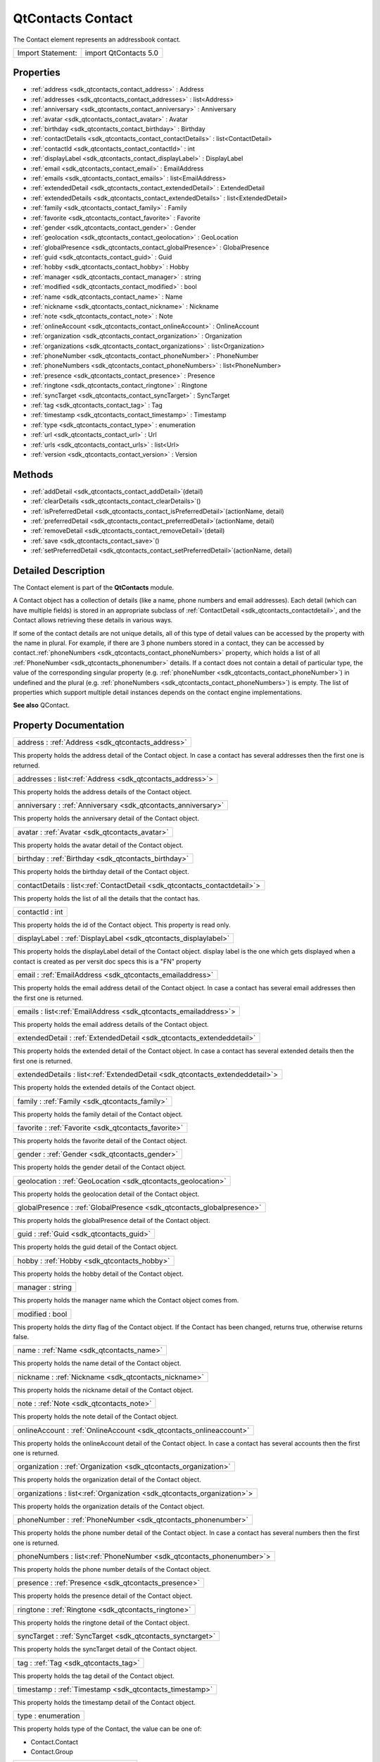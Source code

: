 .. _sdk_qtcontacts_contact:

QtContacts Contact
==================

The Contact element represents an addressbook contact.

+---------------------+-------------------------+
| Import Statement:   | import QtContacts 5.0   |
+---------------------+-------------------------+

Properties
----------

-  :ref:`address <sdk_qtcontacts_contact_address>` : Address
-  :ref:`addresses <sdk_qtcontacts_contact_addresses>` : list<Address>
-  :ref:`anniversary <sdk_qtcontacts_contact_anniversary>` : Anniversary
-  :ref:`avatar <sdk_qtcontacts_contact_avatar>` : Avatar
-  :ref:`birthday <sdk_qtcontacts_contact_birthday>` : Birthday
-  :ref:`contactDetails <sdk_qtcontacts_contact_contactDetails>` : list<ContactDetail>
-  :ref:`contactId <sdk_qtcontacts_contact_contactId>` : int
-  :ref:`displayLabel <sdk_qtcontacts_contact_displayLabel>` : DisplayLabel
-  :ref:`email <sdk_qtcontacts_contact_email>` : EmailAddress
-  :ref:`emails <sdk_qtcontacts_contact_emails>` : list<EmailAddress>
-  :ref:`extendedDetail <sdk_qtcontacts_contact_extendedDetail>` : ExtendedDetail
-  :ref:`extendedDetails <sdk_qtcontacts_contact_extendedDetails>` : list<ExtendedDetail>
-  :ref:`family <sdk_qtcontacts_contact_family>` : Family
-  :ref:`favorite <sdk_qtcontacts_contact_favorite>` : Favorite
-  :ref:`gender <sdk_qtcontacts_contact_gender>` : Gender
-  :ref:`geolocation <sdk_qtcontacts_contact_geolocation>` : GeoLocation
-  :ref:`globalPresence <sdk_qtcontacts_contact_globalPresence>` : GlobalPresence
-  :ref:`guid <sdk_qtcontacts_contact_guid>` : Guid
-  :ref:`hobby <sdk_qtcontacts_contact_hobby>` : Hobby
-  :ref:`manager <sdk_qtcontacts_contact_manager>` : string
-  :ref:`modified <sdk_qtcontacts_contact_modified>` : bool
-  :ref:`name <sdk_qtcontacts_contact_name>` : Name
-  :ref:`nickname <sdk_qtcontacts_contact_nickname>` : Nickname
-  :ref:`note <sdk_qtcontacts_contact_note>` : Note
-  :ref:`onlineAccount <sdk_qtcontacts_contact_onlineAccount>` : OnlineAccount
-  :ref:`organization <sdk_qtcontacts_contact_organization>` : Organization
-  :ref:`organizations <sdk_qtcontacts_contact_organizations>` : list<Organization>
-  :ref:`phoneNumber <sdk_qtcontacts_contact_phoneNumber>` : PhoneNumber
-  :ref:`phoneNumbers <sdk_qtcontacts_contact_phoneNumbers>` : list<PhoneNumber>
-  :ref:`presence <sdk_qtcontacts_contact_presence>` : Presence
-  :ref:`ringtone <sdk_qtcontacts_contact_ringtone>` : Ringtone
-  :ref:`syncTarget <sdk_qtcontacts_contact_syncTarget>` : SyncTarget
-  :ref:`tag <sdk_qtcontacts_contact_tag>` : Tag
-  :ref:`timestamp <sdk_qtcontacts_contact_timestamp>` : Timestamp
-  :ref:`type <sdk_qtcontacts_contact_type>` : enumeration
-  :ref:`url <sdk_qtcontacts_contact_url>` : Url
-  :ref:`urls <sdk_qtcontacts_contact_urls>` : list<Url>
-  :ref:`version <sdk_qtcontacts_contact_version>` : Version

Methods
-------

-  :ref:`addDetail <sdk_qtcontacts_contact_addDetail>`\ (detail)
-  :ref:`clearDetails <sdk_qtcontacts_contact_clearDetails>`\ ()
-  :ref:`isPreferredDetail <sdk_qtcontacts_contact_isPreferredDetail>`\ (actionName, detail)
-  :ref:`preferredDetail <sdk_qtcontacts_contact_preferredDetail>`\ (actionName, detail)
-  :ref:`removeDetail <sdk_qtcontacts_contact_removeDetail>`\ (detail)
-  :ref:`save <sdk_qtcontacts_contact_save>`\ ()
-  :ref:`setPreferredDetail <sdk_qtcontacts_contact_setPreferredDetail>`\ (actionName, detail)

Detailed Description
--------------------

The Contact element is part of the **QtContacts** module.

A Contact object has a collection of details (like a name, phone numbers and email addresses). Each detail (which can have multiple fields) is stored in an appropriate subclass of :ref:`ContactDetail <sdk_qtcontacts_contactdetail>`, and the Contact allows retrieving these details in various ways.

If some of the contact details are not unique details, all of this type of detail values can be accessed by the property with the name in plural. For example, if there are 3 phone numbers stored in a contact, they can be accessed by contact.\ :ref:`phoneNumbers <sdk_qtcontacts_contact_phoneNumbers>` property, which holds a list of all :ref:`PhoneNumber <sdk_qtcontacts_phonenumber>` details. If a contact does not contain a detail of particular type, the value of the corresponding singular property (e.g. :ref:`phoneNumber <sdk_qtcontacts_contact_phoneNumber>`) in undefined and the plural (e.g. :ref:`phoneNumbers <sdk_qtcontacts_contact_phoneNumbers>`) is empty. The list of properties which support multiple detail instances depends on the contact engine implementations.

**See also** QContact.

Property Documentation
----------------------

.. _sdk_qtcontacts_contact_address:

+-----------------------------------------------------------------------------------------------------------------------------------------------------------------------------------------------------------------------------------------------------------------------------------------------------------------+
| address : :ref:`Address <sdk_qtcontacts_address>`                                                                                                                                                                                                                                                               |
+-----------------------------------------------------------------------------------------------------------------------------------------------------------------------------------------------------------------------------------------------------------------------------------------------------------------+

This property holds the address detail of the Contact object. In case a contact has several addresses then the first one is returned.

.. _sdk_qtcontacts_contact_addresses:

+-----------------------------------------------------------------------------------------------------------------------------------------------------------------------------------------------------------------------------------------------------------------------------------------------------------------+
| addresses : list<:ref:`Address <sdk_qtcontacts_address>`>                                                                                                                                                                                                                                                       |
+-----------------------------------------------------------------------------------------------------------------------------------------------------------------------------------------------------------------------------------------------------------------------------------------------------------------+

This property holds the address details of the Contact object.

.. _sdk_qtcontacts_contact_anniversary:

+-----------------------------------------------------------------------------------------------------------------------------------------------------------------------------------------------------------------------------------------------------------------------------------------------------------------+
| anniversary : :ref:`Anniversary <sdk_qtcontacts_anniversary>`                                                                                                                                                                                                                                                   |
+-----------------------------------------------------------------------------------------------------------------------------------------------------------------------------------------------------------------------------------------------------------------------------------------------------------------+

This property holds the anniversary detail of the Contact object.

.. _sdk_qtcontacts_contact_avatar:

+-----------------------------------------------------------------------------------------------------------------------------------------------------------------------------------------------------------------------------------------------------------------------------------------------------------------+
| avatar : :ref:`Avatar <sdk_qtcontacts_avatar>`                                                                                                                                                                                                                                                                  |
+-----------------------------------------------------------------------------------------------------------------------------------------------------------------------------------------------------------------------------------------------------------------------------------------------------------------+

This property holds the avatar detail of the Contact object.

.. _sdk_qtcontacts_contact_birthday:

+-----------------------------------------------------------------------------------------------------------------------------------------------------------------------------------------------------------------------------------------------------------------------------------------------------------------+
| birthday : :ref:`Birthday <sdk_qtcontacts_birthday>`                                                                                                                                                                                                                                                            |
+-----------------------------------------------------------------------------------------------------------------------------------------------------------------------------------------------------------------------------------------------------------------------------------------------------------------+

This property holds the birthday detail of the Contact object.

.. _sdk_qtcontacts_contact_contactDetails:

+-----------------------------------------------------------------------------------------------------------------------------------------------------------------------------------------------------------------------------------------------------------------------------------------------------------------+
| contactDetails : list<:ref:`ContactDetail <sdk_qtcontacts_contactdetail>`>                                                                                                                                                                                                                                      |
+-----------------------------------------------------------------------------------------------------------------------------------------------------------------------------------------------------------------------------------------------------------------------------------------------------------------+

This property holds the list of all the details that the contact has.

.. _sdk_qtcontacts_contact_contactId:

+--------------------------------------------------------------------------------------------------------------------------------------------------------------------------------------------------------------------------------------------------------------------------------------------------------------+
| contactId : int                                                                                                                                                                                                                                                                                              |
+--------------------------------------------------------------------------------------------------------------------------------------------------------------------------------------------------------------------------------------------------------------------------------------------------------------+

This property holds the id of the Contact object. This property is read only.

.. _sdk_qtcontacts_contact_displayLabel:

+-----------------------------------------------------------------------------------------------------------------------------------------------------------------------------------------------------------------------------------------------------------------------------------------------------------------+
| displayLabel : :ref:`DisplayLabel <sdk_qtcontacts_displaylabel>`                                                                                                                                                                                                                                                |
+-----------------------------------------------------------------------------------------------------------------------------------------------------------------------------------------------------------------------------------------------------------------------------------------------------------------+

This property holds the displayLabel detail of the Contact object. display label is the one which gets displayed when a contact is created as per versit doc specs this is a "FN" property

.. _sdk_qtcontacts_contact_email:

+-----------------------------------------------------------------------------------------------------------------------------------------------------------------------------------------------------------------------------------------------------------------------------------------------------------------+
| email : :ref:`EmailAddress <sdk_qtcontacts_emailaddress>`                                                                                                                                                                                                                                                       |
+-----------------------------------------------------------------------------------------------------------------------------------------------------------------------------------------------------------------------------------------------------------------------------------------------------------------+

This property holds the email address detail of the Contact object. In case a contact has several email addresses then the first one is returned.

.. _sdk_qtcontacts_contact_emails:

+-----------------------------------------------------------------------------------------------------------------------------------------------------------------------------------------------------------------------------------------------------------------------------------------------------------------+
| emails : list<:ref:`EmailAddress <sdk_qtcontacts_emailaddress>`>                                                                                                                                                                                                                                                |
+-----------------------------------------------------------------------------------------------------------------------------------------------------------------------------------------------------------------------------------------------------------------------------------------------------------------+

This property holds the email address details of the Contact object.

.. _sdk_qtcontacts_contact_extendedDetail:

+-----------------------------------------------------------------------------------------------------------------------------------------------------------------------------------------------------------------------------------------------------------------------------------------------------------------+
| extendedDetail : :ref:`ExtendedDetail <sdk_qtcontacts_extendeddetail>`                                                                                                                                                                                                                                          |
+-----------------------------------------------------------------------------------------------------------------------------------------------------------------------------------------------------------------------------------------------------------------------------------------------------------------+

This property holds the extended detail of the Contact object. In case a contact has several extended details then the first one is returned.

.. _sdk_qtcontacts_contact_extendedDetails:

+-----------------------------------------------------------------------------------------------------------------------------------------------------------------------------------------------------------------------------------------------------------------------------------------------------------------+
| extendedDetails : list<:ref:`ExtendedDetail <sdk_qtcontacts_extendeddetail>`>                                                                                                                                                                                                                                   |
+-----------------------------------------------------------------------------------------------------------------------------------------------------------------------------------------------------------------------------------------------------------------------------------------------------------------+

This property holds the extended details of the Contact object.

.. _sdk_qtcontacts_contact_family:

+-----------------------------------------------------------------------------------------------------------------------------------------------------------------------------------------------------------------------------------------------------------------------------------------------------------------+
| family : :ref:`Family <sdk_qtcontacts_family>`                                                                                                                                                                                                                                                                  |
+-----------------------------------------------------------------------------------------------------------------------------------------------------------------------------------------------------------------------------------------------------------------------------------------------------------------+

This property holds the family detail of the Contact object.

.. _sdk_qtcontacts_contact_favorite:

+-----------------------------------------------------------------------------------------------------------------------------------------------------------------------------------------------------------------------------------------------------------------------------------------------------------------+
| favorite : :ref:`Favorite <sdk_qtcontacts_favorite>`                                                                                                                                                                                                                                                            |
+-----------------------------------------------------------------------------------------------------------------------------------------------------------------------------------------------------------------------------------------------------------------------------------------------------------------+

This property holds the favorite detail of the Contact object.

.. _sdk_qtcontacts_contact_gender:

+-----------------------------------------------------------------------------------------------------------------------------------------------------------------------------------------------------------------------------------------------------------------------------------------------------------------+
| gender : :ref:`Gender <sdk_qtcontacts_gender>`                                                                                                                                                                                                                                                                  |
+-----------------------------------------------------------------------------------------------------------------------------------------------------------------------------------------------------------------------------------------------------------------------------------------------------------------+

This property holds the gender detail of the Contact object.

.. _sdk_qtcontacts_contact_geolocation:

+-----------------------------------------------------------------------------------------------------------------------------------------------------------------------------------------------------------------------------------------------------------------------------------------------------------------+
| geolocation : :ref:`GeoLocation <sdk_qtcontacts_geolocation>`                                                                                                                                                                                                                                                   |
+-----------------------------------------------------------------------------------------------------------------------------------------------------------------------------------------------------------------------------------------------------------------------------------------------------------------+

This property holds the geolocation detail of the Contact object.

.. _sdk_qtcontacts_contact_globalPresence:

+-----------------------------------------------------------------------------------------------------------------------------------------------------------------------------------------------------------------------------------------------------------------------------------------------------------------+
| globalPresence : :ref:`GlobalPresence <sdk_qtcontacts_globalpresence>`                                                                                                                                                                                                                                          |
+-----------------------------------------------------------------------------------------------------------------------------------------------------------------------------------------------------------------------------------------------------------------------------------------------------------------+

This property holds the globalPresence detail of the Contact object.

.. _sdk_qtcontacts_contact_guid:

+-----------------------------------------------------------------------------------------------------------------------------------------------------------------------------------------------------------------------------------------------------------------------------------------------------------------+
| guid : :ref:`Guid <sdk_qtcontacts_guid>`                                                                                                                                                                                                                                                                        |
+-----------------------------------------------------------------------------------------------------------------------------------------------------------------------------------------------------------------------------------------------------------------------------------------------------------------+

This property holds the guid detail of the Contact object.

.. _sdk_qtcontacts_contact_hobby:

+-----------------------------------------------------------------------------------------------------------------------------------------------------------------------------------------------------------------------------------------------------------------------------------------------------------------+
| hobby : :ref:`Hobby <sdk_qtcontacts_hobby>`                                                                                                                                                                                                                                                                     |
+-----------------------------------------------------------------------------------------------------------------------------------------------------------------------------------------------------------------------------------------------------------------------------------------------------------------+

This property holds the hobby detail of the Contact object.

.. _sdk_qtcontacts_contact_manager:

+--------------------------------------------------------------------------------------------------------------------------------------------------------------------------------------------------------------------------------------------------------------------------------------------------------------+
| manager : string                                                                                                                                                                                                                                                                                             |
+--------------------------------------------------------------------------------------------------------------------------------------------------------------------------------------------------------------------------------------------------------------------------------------------------------------+

This property holds the manager name which the Contact object comes from.

.. _sdk_qtcontacts_contact_modified:

+--------------------------------------------------------------------------------------------------------------------------------------------------------------------------------------------------------------------------------------------------------------------------------------------------------------+
| modified : bool                                                                                                                                                                                                                                                                                              |
+--------------------------------------------------------------------------------------------------------------------------------------------------------------------------------------------------------------------------------------------------------------------------------------------------------------+

This property holds the dirty flag of the Contact object. If the Contact has been changed, returns true, otherwise returns false.

.. _sdk_qtcontacts_contact_name:

+-----------------------------------------------------------------------------------------------------------------------------------------------------------------------------------------------------------------------------------------------------------------------------------------------------------------+
| name : :ref:`Name <sdk_qtcontacts_name>`                                                                                                                                                                                                                                                                        |
+-----------------------------------------------------------------------------------------------------------------------------------------------------------------------------------------------------------------------------------------------------------------------------------------------------------------+

This property holds the name detail of the Contact object.

.. _sdk_qtcontacts_contact_nickname:

+-----------------------------------------------------------------------------------------------------------------------------------------------------------------------------------------------------------------------------------------------------------------------------------------------------------------+
| nickname : :ref:`Nickname <sdk_qtcontacts_nickname>`                                                                                                                                                                                                                                                            |
+-----------------------------------------------------------------------------------------------------------------------------------------------------------------------------------------------------------------------------------------------------------------------------------------------------------------+

This property holds the nickname detail of the Contact object.

.. _sdk_qtcontacts_contact_note:

+-----------------------------------------------------------------------------------------------------------------------------------------------------------------------------------------------------------------------------------------------------------------------------------------------------------------+
| note : :ref:`Note <sdk_qtcontacts_note>`                                                                                                                                                                                                                                                                        |
+-----------------------------------------------------------------------------------------------------------------------------------------------------------------------------------------------------------------------------------------------------------------------------------------------------------------+

This property holds the note detail of the Contact object.

.. _sdk_qtcontacts_contact_onlineAccount:

+-----------------------------------------------------------------------------------------------------------------------------------------------------------------------------------------------------------------------------------------------------------------------------------------------------------------+
| onlineAccount : :ref:`OnlineAccount <sdk_qtcontacts_onlineaccount>`                                                                                                                                                                                                                                             |
+-----------------------------------------------------------------------------------------------------------------------------------------------------------------------------------------------------------------------------------------------------------------------------------------------------------------+

This property holds the onlineAccount detail of the Contact object. In case a contact has several accounts then the first one is returned.

.. _sdk_qtcontacts_contact_organization:

+-----------------------------------------------------------------------------------------------------------------------------------------------------------------------------------------------------------------------------------------------------------------------------------------------------------------+
| organization : :ref:`Organization <sdk_qtcontacts_organization>`                                                                                                                                                                                                                                                |
+-----------------------------------------------------------------------------------------------------------------------------------------------------------------------------------------------------------------------------------------------------------------------------------------------------------------+

This property holds the organization detail of the Contact object.

.. _sdk_qtcontacts_contact_organizations:

+-----------------------------------------------------------------------------------------------------------------------------------------------------------------------------------------------------------------------------------------------------------------------------------------------------------------+
| organizations : list<:ref:`Organization <sdk_qtcontacts_organization>`>                                                                                                                                                                                                                                         |
+-----------------------------------------------------------------------------------------------------------------------------------------------------------------------------------------------------------------------------------------------------------------------------------------------------------------+

This property holds the organization details of the Contact object.

.. _sdk_qtcontacts_contact_phoneNumber:

+-----------------------------------------------------------------------------------------------------------------------------------------------------------------------------------------------------------------------------------------------------------------------------------------------------------------+
| phoneNumber : :ref:`PhoneNumber <sdk_qtcontacts_phonenumber>`                                                                                                                                                                                                                                                   |
+-----------------------------------------------------------------------------------------------------------------------------------------------------------------------------------------------------------------------------------------------------------------------------------------------------------------+

This property holds the phone number detail of the Contact object. In case a contact has several numbers then the first one is returned.

.. _sdk_qtcontacts_contact_phoneNumbers:

+-----------------------------------------------------------------------------------------------------------------------------------------------------------------------------------------------------------------------------------------------------------------------------------------------------------------+
| phoneNumbers : list<:ref:`PhoneNumber <sdk_qtcontacts_phonenumber>`>                                                                                                                                                                                                                                            |
+-----------------------------------------------------------------------------------------------------------------------------------------------------------------------------------------------------------------------------------------------------------------------------------------------------------------+

This property holds the phone number details of the Contact object.

.. _sdk_qtcontacts_contact_presence:

+-----------------------------------------------------------------------------------------------------------------------------------------------------------------------------------------------------------------------------------------------------------------------------------------------------------------+
| presence : :ref:`Presence <sdk_qtcontacts_presence>`                                                                                                                                                                                                                                                            |
+-----------------------------------------------------------------------------------------------------------------------------------------------------------------------------------------------------------------------------------------------------------------------------------------------------------------+

This property holds the presence detail of the Contact object.

.. _sdk_qtcontacts_contact_ringtone:

+-----------------------------------------------------------------------------------------------------------------------------------------------------------------------------------------------------------------------------------------------------------------------------------------------------------------+
| ringtone : :ref:`Ringtone <sdk_qtcontacts_ringtone>`                                                                                                                                                                                                                                                            |
+-----------------------------------------------------------------------------------------------------------------------------------------------------------------------------------------------------------------------------------------------------------------------------------------------------------------+

This property holds the ringtone detail of the Contact object.

.. _sdk_qtcontacts_contact_syncTarget:

+-----------------------------------------------------------------------------------------------------------------------------------------------------------------------------------------------------------------------------------------------------------------------------------------------------------------+
| syncTarget : :ref:`SyncTarget <sdk_qtcontacts_synctarget>`                                                                                                                                                                                                                                                      |
+-----------------------------------------------------------------------------------------------------------------------------------------------------------------------------------------------------------------------------------------------------------------------------------------------------------------+

This property holds the syncTarget detail of the Contact object.

.. _sdk_qtcontacts_contact_tag:

+-----------------------------------------------------------------------------------------------------------------------------------------------------------------------------------------------------------------------------------------------------------------------------------------------------------------+
| tag : :ref:`Tag <sdk_qtcontacts_tag>`                                                                                                                                                                                                                                                                           |
+-----------------------------------------------------------------------------------------------------------------------------------------------------------------------------------------------------------------------------------------------------------------------------------------------------------------+

This property holds the tag detail of the Contact object.

.. _sdk_qtcontacts_contact_timestamp:

+-----------------------------------------------------------------------------------------------------------------------------------------------------------------------------------------------------------------------------------------------------------------------------------------------------------------+
| timestamp : :ref:`Timestamp <sdk_qtcontacts_timestamp>`                                                                                                                                                                                                                                                         |
+-----------------------------------------------------------------------------------------------------------------------------------------------------------------------------------------------------------------------------------------------------------------------------------------------------------------+

This property holds the timestamp detail of the Contact object.

.. _sdk_qtcontacts_contact_type:

+--------------------------------------------------------------------------------------------------------------------------------------------------------------------------------------------------------------------------------------------------------------------------------------------------------------+
| type : enumeration                                                                                                                                                                                                                                                                                           |
+--------------------------------------------------------------------------------------------------------------------------------------------------------------------------------------------------------------------------------------------------------------------------------------------------------------+

This property holds type of the Contact, the value can be one of:

-  Contact.Contact
-  Contact.Group

.. _sdk_qtcontacts_contact_url:

+-----------------------------------------------------------------------------------------------------------------------------------------------------------------------------------------------------------------------------------------------------------------------------------------------------------------+
| url : :ref:`Url <sdk_qtcontacts_url>`                                                                                                                                                                                                                                                                           |
+-----------------------------------------------------------------------------------------------------------------------------------------------------------------------------------------------------------------------------------------------------------------------------------------------------------------+

This property holds the url detail of the Contact object.

.. _sdk_qtcontacts_contact_urls:

+-----------------------------------------------------------------------------------------------------------------------------------------------------------------------------------------------------------------------------------------------------------------------------------------------------------------+
| urls : list<:ref:`Url <sdk_qtcontacts_url>`>                                                                                                                                                                                                                                                                    |
+-----------------------------------------------------------------------------------------------------------------------------------------------------------------------------------------------------------------------------------------------------------------------------------------------------------------+

This property holds the url details of the Contact object.

.. _sdk_qtcontacts_contact_version:

+--------------------------------------------------------------------------------------------------------------------------------------------------------------------------------------------------------------------------------------------------------------------------------------------------------------+
| version : Version                                                                                                                                                                                                                                                                                            |
+--------------------------------------------------------------------------------------------------------------------------------------------------------------------------------------------------------------------------------------------------------------------------------------------------------------+

This property holds the version detail of the Contact object.

Method Documentation
--------------------

.. _sdk_qtcontacts_contact_addDetail:

+--------------------------------------------------------------------------------------------------------------------------------------------------------------------------------------------------------------------------------------------------------------------------------------------------------------+
| addDetail(detail)                                                                                                                                                                                                                                                                                            |
+--------------------------------------------------------------------------------------------------------------------------------------------------------------------------------------------------------------------------------------------------------------------------------------------------------------+

Adds the given contact *detail* to the contact, returns true if successful, otherwise returns false.

Note: If the *detail* has been added into the same contact before, this operation will be ignored, so if you want to add a *detail* multiple times, the *detail* should be copied before calling this function.

.. _sdk_qtcontacts_contact_clearDetails:

+--------------------------------------------------------------------------------------------------------------------------------------------------------------------------------------------------------------------------------------------------------------------------------------------------------------+
| clearDetails()                                                                                                                                                                                                                                                                                               |
+--------------------------------------------------------------------------------------------------------------------------------------------------------------------------------------------------------------------------------------------------------------------------------------------------------------+

Remove all detail objects in this contact.

.. _sdk_qtcontacts_contact_isPreferredDetail:

+--------------------------------------------------------------------------------------------------------------------------------------------------------------------------------------------------------------------------------------------------------------------------------------------------------------+
| isPreferredDetail(actionName, detail)                                                                                                                                                                                                                                                                        |
+--------------------------------------------------------------------------------------------------------------------------------------------------------------------------------------------------------------------------------------------------------------------------------------------------------------+

Returns true if the given *detail* is a preferred detail for the given *actionName*, or for any action if the *actionName* is empty.

**See also** :ref:`preferredDetail() <sdk_qtcontacts_contact_preferredDetail>`.

.. _sdk_qtcontacts_contact_preferredDetail:

+--------------------------------------------------------------------------------------------------------------------------------------------------------------------------------------------------------------------------------------------------------------------------------------------------------------+
| preferredDetail(actionName, detail)                                                                                                                                                                                                                                                                          |
+--------------------------------------------------------------------------------------------------------------------------------------------------------------------------------------------------------------------------------------------------------------------------------------------------------------+

Returns the preferred detail for a given *actionName*.

If the *actionName* is empty, or there is no preference recorded for the supplied *actionName*, returns null.

**See also** preferredDetails().

.. _sdk_qtcontacts_contact_removeDetail:

+--------------------------------------------------------------------------------------------------------------------------------------------------------------------------------------------------------------------------------------------------------------------------------------------------------------+
| removeDetail(detail)                                                                                                                                                                                                                                                                                         |
+--------------------------------------------------------------------------------------------------------------------------------------------------------------------------------------------------------------------------------------------------------------------------------------------------------------+

Removes the given contact *detail* from the contact, returns true if successful, otherwise returns false.

.. _sdk_qtcontacts_contact_save:

+--------------------------------------------------------------------------------------------------------------------------------------------------------------------------------------------------------------------------------------------------------------------------------------------------------------+
| save()                                                                                                                                                                                                                                                                                                       |
+--------------------------------------------------------------------------------------------------------------------------------------------------------------------------------------------------------------------------------------------------------------------------------------------------------------+

Saves this Contact if the contact has been modified.

**See also** :ref:`Contact::modified <sdk_qtcontacts_contact_modified>`.

.. _sdk_qtcontacts_contact_setPreferredDetail:

+--------------------------------------------------------------------------------------------------------------------------------------------------------------------------------------------------------------------------------------------------------------------------------------------------------------+
| setPreferredDetail(actionName, detail)                                                                                                                                                                                                                                                                       |
+--------------------------------------------------------------------------------------------------------------------------------------------------------------------------------------------------------------------------------------------------------------------------------------------------------------+

Set a particular detail (*preferredDetail*) as the preferred detail for any actions with the given *actionName*.

The *preferredDetail* object must exist in this object, and the *actionName* cannot be empty.

Returns true if the preference could be recorded, and false otherwise.

**See also** :ref:`preferredDetail() <sdk_qtcontacts_contact_preferredDetail>`.

